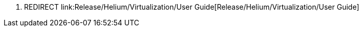 1.  REDIRECT
link:Release/Helium/Virtualization/User Guide[Release/Helium/Virtualization/User
Guide]


